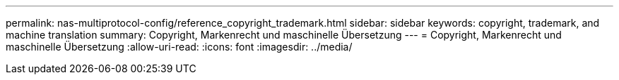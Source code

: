 ---
permalink: nas-multiprotocol-config/reference_copyright_trademark.html 
sidebar: sidebar 
keywords: copyright, trademark, and machine translation 
summary: Copyright, Markenrecht und maschinelle Übersetzung 
---
= Copyright, Markenrecht und maschinelle Übersetzung
:allow-uri-read: 
:icons: font
:imagesdir: ../media/



